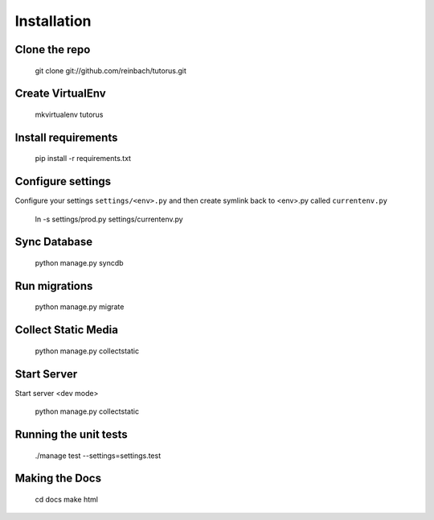 ============
Installation
============

Clone the repo
--------------

    git clone git://github.com/reinbach/tutorus.git

Create VirtualEnv
-----------------

    mkvirtualenv tutorus

Install requirements
--------------------

    pip install -r requirements.txt

Configure settings
------------------

Configure your settings ``settings/<env>.py`` and then create symlink back to <env>.py called ``currentenv.py``

    ln -s settings/prod.py settings/currentenv.py
    
Sync Database
-------------
    
    python manage.py syncdb
    
Run migrations
--------------

    python manage.py migrate

Collect Static Media
--------------------

    python manage.py collectstatic

Start Server
------------
Start server <dev mode>

    python manage.py collectstatic
    
    
Running the unit tests
----------------------

    ./manage test --settings=settings.test
    
Making the Docs
---------------
    
    cd docs
    make html
